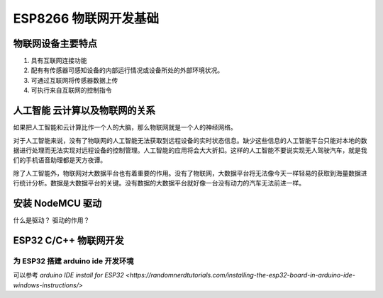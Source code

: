 ESP8266 物联网开发基础
====================================

物联网设备主要特点
--------------------------

1. 具有互联网连接功能
2. 配有有传感器可感知设备的内部运行情况或设备所处的外部环境状况。
3. 可通过互联网将传感器数据上传
4. 可执行来自互联网的控制指令

人工智能 云计算以及物联网的关系
------------------------------------

如果把人工智能和云计算比作一个人的大脑，那么物联网就是一个人的神经网络。

对于人工智能来说，没有了物联网的人工智能无法获取到远程设备的实时状态信息。缺少这些信息的人工智能平台只能对本地的数据进行处理而无法实现对远程设备的控制管理。人工智能的应用将会大大折扣。这样的人工智能不要说实现无人驾驶汽车，就是我们的手机语音助理都是天方夜谭。

除了人工智能外，物联网对大数据平台也有着重要的作用。没有了物联网，大数据平台将无法像今天一样轻易的获取到海量数据进行统计分析。数据是大数据平台的关键。没有数据的大数据平台就好像一台没有动力的汽车无法前进一样。


安装 NodeMCU 驱动
------------------------

什么是驱动？
驱动的作用？

ESP32 C/C++ 物联网开发
--------------------------------

为 ESP32 搭建 arduino ide 开发环境
^^^^^^^^^^^^^^^^^^^^^^^^^^^^^^^^^^^^^^^^^^^^^

可以参考 `arduino IDE install for ESP32 <https://randomnerdtutorials.com/installing-the-esp32-board-in-arduino-ide-windows-instructions/>`









